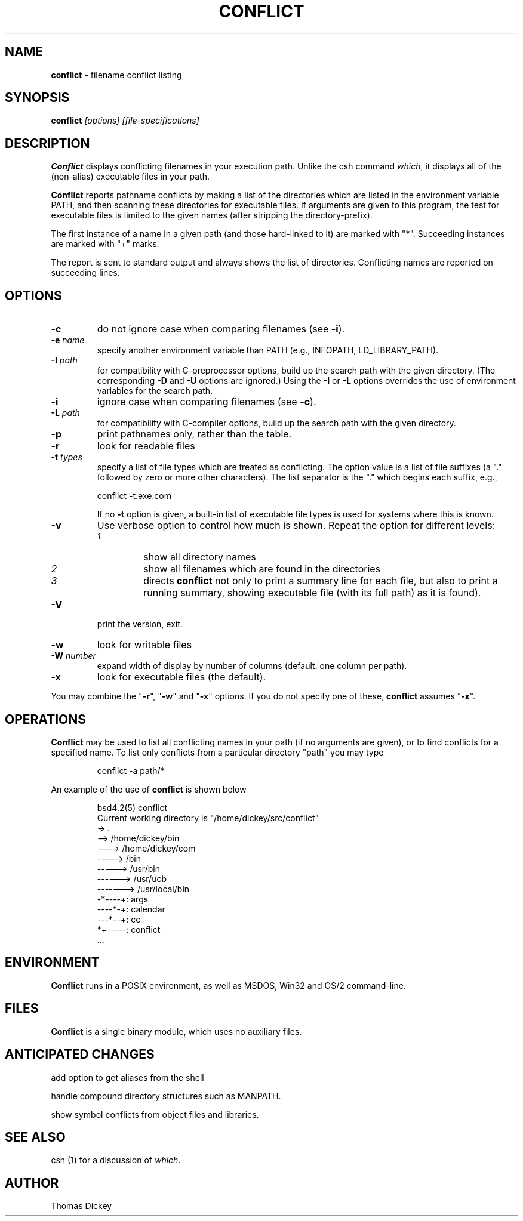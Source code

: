 .\"*****************************************************************************
.\" Copyright 1995-2011,2020 by Thomas E. Dickey.  All Rights Reserved.        *
.\"                                                                            *
.\" Permission to use, copy, modify, and distribute this software and its      *
.\" documentation for any purpose and without fee is hereby granted, provided  *
.\" that the above copyright notice appear in all copies and that both that    *
.\" copyright notice and this permission notice appear in supporting           *
.\" documentation, and that the name of the above listed copyright holder(s)   *
.\" not be used in advertising or publicity pertaining to distribution of the  *
.\" software without specific, written prior permission.                       *
.\"                                                                            *
.\" THE ABOVE LISTED COPYRIGHT HOLDER(S) DISCLAIM ALL WARRANTIES WITH REGARD   *
.\" TO THIS SOFTWARE, INCLUDING ALL IMPLIED WARRANTIES OF MERCHANTABILITY AND  *
.\" FITNESS, IN NO EVENT SHALL THE ABOVE LISTED COPYRIGHT HOLDER(S) BE LIABLE  *
.\" FOR ANY SPECIAL, INDIRECT OR CONSEQUENTIAL DAMAGES OR ANY DAMAGES          *
.\" WHATSOEVER RESULTING FROM LOSS OF USE, DATA OR PROFITS, WHETHER IN AN      *
.\" ACTION OF CONTRACT, NEGLIGENCE OR OTHER TORTIOUS ACTION, ARISING OUT OF OR *
.\" IN CONNECTION WITH THE USE OR PERFORMANCE OF THIS SOFTWARE.                *
.\"*****************************************************************************
.\" $Id: conflict.1,v 6.7 2020/10/11 13:47:28 tom Exp $
.de Ex
.RS +7
.PP
.nf
.ft CW
..
.de Ee
.fi
.ft R
.RE
..
.TH CONFLICT 1
.hy 0
.
.SH NAME
\fBconflict\fR \- filename conflict listing
.
.SH SYNOPSIS
\fBconflict\fP\fI [options] [file-specifications]\fP
.
.SH DESCRIPTION
\fBConflict\fR displays conflicting filenames in your execution path.
Unlike the csh command \fIwhich\fR,
it displays all of the (non-alias) executable files in your path.
.
.PP
\fBConflict\fR reports pathname conflicts by making a list of the
directories which are listed in the environment variable PATH, and
then scanning these directories for executable files.
If arguments are given to this program,
the test for executable files is limited
to the given names (after stripping the directory-prefix).
.PP
The first instance of a name in a given path
(and those hard-linked to it) are marked with "*".
Succeeding instances are marked with "+" marks.
.PP
The report is sent to standard output and always shows the list of
directories.
Conflicting names are reported on succeeding lines.
.
.SH OPTIONS
.TP
.B \-c
do not ignore case when comparing filenames (see \fB\-i\fP).
.TP
.BI \-e " name"
specify another environment variable than PATH
(e.g., INFOPATH, LD_LIBRARY_PATH).
.
.TP
.BI \-I " path"
for compatibility with C-preprocessor options, build up the search path
with the given directory.
(The corresponding \fB\-D\fP and \fB\-U\fP options are ignored.)
Using the \fB\-I\fP or \fB\-L\fP options
overrides the use of environment variables for the search path.
.TP
.B \-i
ignore case when comparing filenames (see \fB\-c\fP).
.
.TP
.BI \-L " path"
for compatibility with C-compiler options, build up the search path
with the given directory.
.
.TP
.B \-p
print pathnames only, rather than the table.
.
.TP
.B \-r
look for readable files
.
.TP
.BI \-t " types"
specify a list of file types which are treated as conflicting.
The option value is a list of file suffixes (a "." followed by
zero or more other characters).
The list separator is the "." which begins each suffix, e.g.,
.Ex
conflict \-t.exe.com
.Ee
.IP
If no \fB\-t\fP option is given,
a built-in list of executable file types is used for systems
where this is known.
.
.TP
.B \-v
Use verbose option to control how much is shown.
Repeat the option for different levels:
.RS
.TP
.I 1
show all directory names
.TP
.I 2
show all filenames which are found in the directories
.TP
.I 3
directs \fBconflict\fR not only
to print a summary line for each file, but also to print a running
summary, showing executable file (with its full path) as it is found).
.RE
.
.TP
.B \-V
print the version, exit.
.
.TP
.B \-w
look for writable files
.
.TP
.BI \-W " number"
expand width of display by number of columns (default: one column per path).
.
.TP
.B \-x
look for executable files (the default).
.
.PP
You may combine the "\fB\-r\fP", "\fB\-w\fP" and "\fB\-x\fP" options.
If you do not specify one of these, \fBconflict\fR assumes "\fB\-x\fP".
.
.SH OPERATIONS
\fBConflict\fR may be used to list all conflicting names in your
path (if no arguments are given), or to find conflicts for a specified
name.
To list only conflicts from a particular directory "path"
you may type
.Ex
conflict \-a path/*
.Ee
.PP
An example of the use of \fBconflict\fR is shown below
.Ex
bsd4.2(5) conflict
Current working directory is "/home/dickey/src/conflict"
-> .
--> /home/dickey/bin
---> /home/dickey/com
----> /bin
-----> /usr/bin
------> /usr/ucb
-------> /usr/local/bin
-*----+: args
----*-+: calendar
---*--+: cc
*+-----: conflict
\&...
.Ee
.
.SH ENVIRONMENT
\fBConflict\fR runs in a POSIX environment, as well as
MSDOS, Win32 and OS/2 command-line.
.
.SH FILES
\fBConflict\fR is a single binary module, which uses no auxiliary files.
.
.SH ANTICIPATED CHANGES
add option to get aliases from the shell
.PP
handle compound directory structures such as MANPATH.
.PP
show symbol conflicts from object files and libraries.
.
.SH SEE ALSO
csh (1) for a discussion of \fIwhich\fR.
.
.SH AUTHOR
Thomas Dickey
